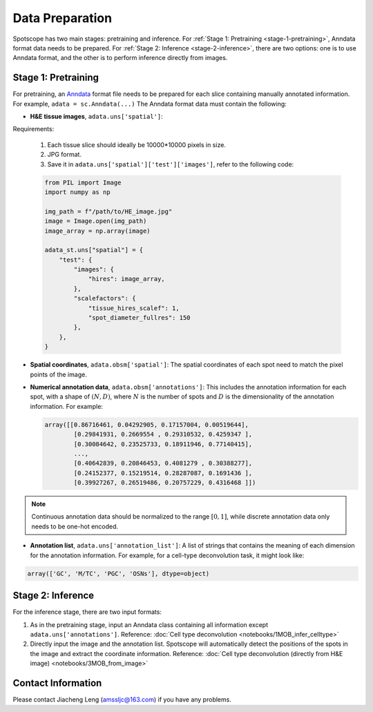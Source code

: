 Data Preparation
================

Spotscope has two main stages: pretraining and inference.  
For :ref:`Stage 1: Pretraining <stage-1-pretraining>`, Anndata format data needs to be prepared.  
For :ref:`Stage 2: Inference <stage-2-inference>`, there are two options: one is to use Anndata format, and the other is to perform inference directly from images.


.. _stage-1-pretraining:


Stage 1: Pretraining
---------------------

For pretraining, an `Anndata`_ format file needs to be prepared for each slice containing manually annotated information.  
For example, ``adata = sc.Anndata(...)``  
The Anndata format data must contain the following:

- **H&E tissue images**, ``adata.uns['spatial']``:  

Requirements:  

  1. Each tissue slice should ideally be 10000*10000 pixels in size.  
  2. JPG format.  
  3. Save it in ``adata.uns['spatial']['test']['images']``, refer to the following code:

  .. code-block:: python
    
      from PIL import Image
      import numpy as np

      img_path = f"/path/to/HE_image.jpg"
      image = Image.open(img_path)
      image_array = np.array(image)

      adata_st.uns["spatial"] = {
          "test": {
              "images": {
                  "hires": image_array,
              },
              "scalefactors": {
                  "tissue_hires_scalef": 1,  
                  "spot_diameter_fullres": 150
              },
          },
      }

- **Spatial coordinates**, ``adata.obsm['spatial']``:  
  The spatial coordinates of each spot need to match the pixel points of the image.

- **Numerical annotation data**, ``adata.obsm['annotations']``:  
  This includes the annotation information for each spot, with a shape of :math:`(N, D)`, where :math:`N` is the number of spots and :math:`D` is the dimensionality of the annotation information. For example:
  
  .. code-block:: python
    
      array([[0.86716461, 0.04292905, 0.17157004, 0.00519644],
              [0.29841931, 0.2669554 , 0.29310532, 0.4259347 ],
              [0.30084642, 0.23525733, 0.18911946, 0.77140415],
              ...,
              [0.40642839, 0.20846453, 0.4081279 , 0.30388277],
              [0.24152377, 0.15219514, 0.28287087, 0.1691436 ],
              [0.39927267, 0.26519486, 0.20757229, 0.4316468 ]])

.. note::
    Continuous annotation data should be normalized to the range :math:`[0, 1]`, while discrete annotation data only needs to be one-hot encoded.

- **Annotation list**, ``adata.uns['annotation_list']``:  
  A list of strings that contains the meaning of each dimension for the annotation information. For example, for a cell-type deconvolution task, it might look like:
  
.. code-block:: python

    array(['GC', 'M/TC', 'PGC', 'OSNs'], dtype=object)


.. _stage-2-inference:


Stage 2: Inference
------------------

For the inference stage, there are two input formats:

1. As in the pretraining stage, input an Anndata class containing all information except ``adata.uns['annotations']``.  
   Reference: :doc:`Cell type deconvolution <notebooks/1MOB_infer_celltype>`

2. Directly input the image and the annotation list. Spotscope will automatically detect the positions of the spots in the image and extract the coordinate information.  
   Reference: :doc:`Cell type deconvolution (directly from H&E image) <notebooks/3MOB_from_image>`

Contact Information
-------------------

Please contact Jiacheng Leng (amssljc@163.com) if you have any problems.

.. _Anndata: https://anndata.readthedocs.io/en/latest/
